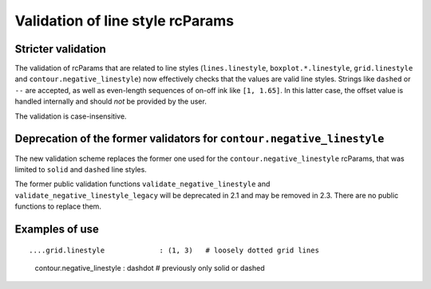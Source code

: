 Validation of line style rcParams
---------------------------------

Stricter validation
```````````````````
The validation of rcParams that are related to line styles
(``lines.linestyle``, ``boxplot.*.linestyle``, ``grid.linestyle`` and
``contour.negative_linestyle``) now effectively checks that the values
are valid line styles. Strings like ``dashed`` or ``--`` are accepted,
as well as even-length sequences of on-off ink like ``[1, 1.65]``. In
this latter case, the offset value is handled internally and should *not*
be provided by the user.

The validation is case-insensitive.

Deprecation of the former validators for ``contour.negative_linestyle``
```````````````````````````````````````````````````````````````````````
The new validation scheme replaces the former one used for the
``contour.negative_linestyle`` rcParams, that was limited to ``solid``
and ``dashed`` line styles.

The former public validation functions ``validate_negative_linestyle``
and ``validate_negative_linestyle_legacy`` will be deprecated in 2.1 and
may be removed in 2.3. There are no public functions to replace them.

Examples of use
```````````````
::

....grid.linestyle             : (1, 3)   # loosely dotted grid lines
    contour.negative_linestyle : dashdot  # previously only solid or dashed
